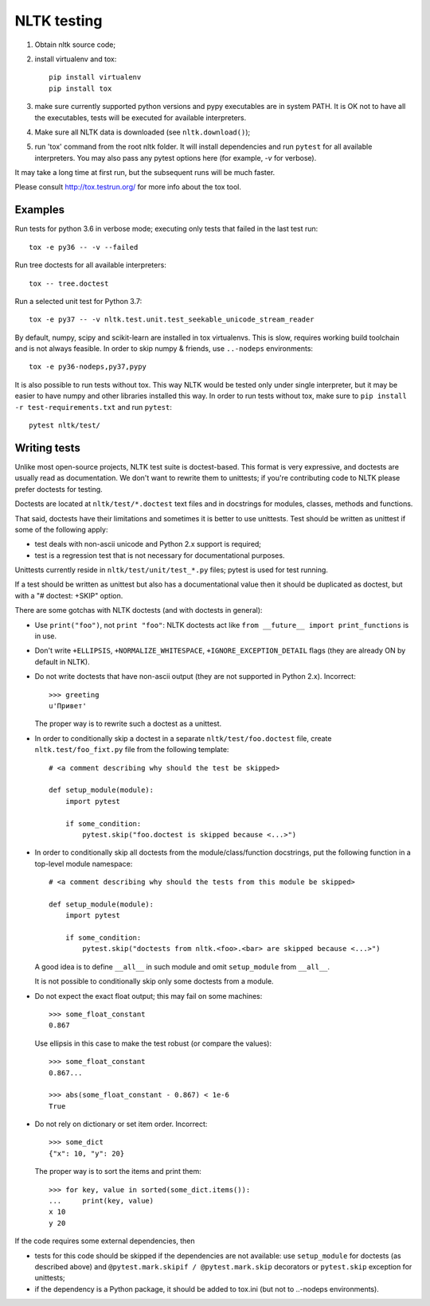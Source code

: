 NLTK testing
============

1. Obtain nltk source code;
2. install virtualenv and tox::

       pip install virtualenv
       pip install tox

3. make sure currently supported python versions
   and pypy executables are in system PATH. It is OK not to have all the
   executables, tests will be executed for available interpreters.

4. Make sure all NLTK data is downloaded (see ``nltk.download()``);

5. run 'tox' command from the root nltk folder. It will install dependencies
   and run ``pytest`` for all available interpreters.
   You may also pass any pytest options here (for example, `-v` for verbose).

It may take a long time at first run, but the subsequent runs will
be much faster.

Please consult http://tox.testrun.org/ for more info about the tox tool.

Examples
--------

Run tests for python 3.6 in verbose mode; executing only tests
that failed in the last test run::

    tox -e py36 -- -v --failed

Run tree doctests for all available interpreters::

    tox -- tree.doctest

Run a selected unit test for Python 3.7::

    tox -e py37 -- -v nltk.test.unit.test_seekable_unicode_stream_reader

By default, numpy, scipy and scikit-learn are installed in tox virtualenvs.
This is slow, requires working build toolchain and is not always feasible.
In order to skip numpy & friends, use ``..-nodeps`` environments::

    tox -e py36-nodeps,py37,pypy

It is also possible to run tests without tox. This way NLTK would be tested
only under single interpreter, but it may be easier to have numpy and other
libraries installed this way. In order to run tests without tox, make sure
to ``pip install -r test-requirements.txt`` and run ``pytest``::

    pytest nltk/test/


Writing tests
-------------

Unlike most open-source projects, NLTK test suite is doctest-based.
This format is very expressive, and doctests are usually read
as documentation. We don't want to rewrite them to unittests;
if you're contributing code to NLTK please prefer doctests
for testing.

Doctests are located at ``nltk/test/*.doctest`` text files and
in docstrings for modules, classes, methods and functions.

That said, doctests have their limitations and sometimes it is better to use
unittests. Test should be written as unittest if some of the following apply:

* test deals with non-ascii unicode and Python 2.x support is required;
* test is a regression test that is not necessary for documentational purposes.

Unittests currently reside in ``nltk/test/unit/test_*.py`` files; pytest
is used for test running.

If a test should be written as unittest but also has a documentational value
then it should be duplicated as doctest, but with a "# doctest: +SKIP" option.

There are some gotchas with NLTK doctests (and with doctests in general):

* Use ``print("foo")``, not ``print "foo"``: NLTK doctests act
  like ``from __future__ import print_functions`` is in use.

* Don't write ``+ELLIPSIS``, ``+NORMALIZE_WHITESPACE``,
  ``+IGNORE_EXCEPTION_DETAIL`` flags (they are already ON by default in NLTK).

* Do not write doctests that have non-ascii output (they are not supported in
  Python 2.x). Incorrect::

      >>> greeting
      u'Привет'

  The proper way is to rewrite such a doctest as a unittest.

* In order to conditionally skip a doctest in a separate
  ``nltk/test/foo.doctest`` file, create ``nltk.test/foo_fixt.py``
  file from the following template::

      # <a comment describing why should the test be skipped>

      def setup_module(module):
          import pytest

          if some_condition:
              pytest.skip("foo.doctest is skipped because <...>")

* In order to conditionally skip all doctests from the module/class/function
  docstrings, put the following function in a top-level module namespace::

      # <a comment describing why should the tests from this module be skipped>

      def setup_module(module):
          import pytest

          if some_condition:
              pytest.skip("doctests from nltk.<foo>.<bar> are skipped because <...>")

  A good idea is to define ``__all__`` in such module and omit
  ``setup_module`` from ``__all__``.

  It is not possible to conditionally skip only some doctests from a module.

* Do not expect the exact float output; this may fail on some machines::

      >>> some_float_constant
      0.867

  Use ellipsis in this case to make the test robust (or compare the values)::

      >>> some_float_constant
      0.867...

      >>> abs(some_float_constant - 0.867) < 1e-6
      True

* Do not rely on dictionary or set item order. Incorrect::

      >>> some_dict
      {"x": 10, "y": 20}

  The proper way is to sort the items and print them::

      >>> for key, value in sorted(some_dict.items()):
      ...     print(key, value)
      x 10
      y 20

If the code requires some external dependencies, then

* tests for this code should be skipped if the dependencies are not available:
  use ``setup_module`` for doctests (as described above) and
  ``@pytest.mark.skipif / @pytest.mark.skip`` decorators or ``pytest.skip``
  exception for unittests;
* if the dependency is a Python package, it should be added to tox.ini
  (but not to ..-nodeps environments).
